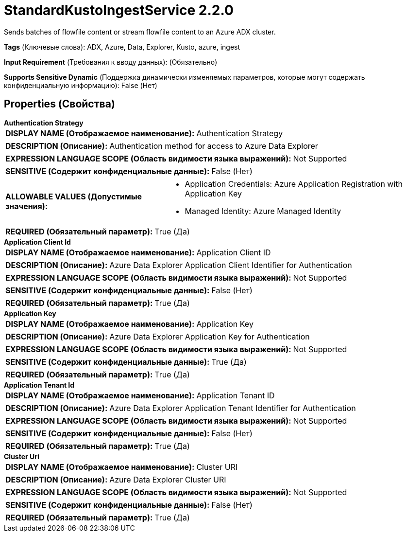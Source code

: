 = StandardKustoIngestService 2.2.0

Sends batches of flowfile content or stream flowfile content to an Azure ADX cluster.

[horizontal]
*Tags* (Ключевые слова):
ADX, Azure, Data, Explorer, Kusto, azure, ingest
[horizontal]
*Input Requirement* (Требования к вводу данных):
 (Обязательно)
[horizontal]
*Supports Sensitive Dynamic* (Поддержка динамически изменяемых параметров, которые могут содержать конфиденциальную информацию):
 False (Нет) 



== Properties (Свойства)


.*Authentication Strategy*
************************************************
[horizontal]
*DISPLAY NAME (Отображаемое наименование):*:: Authentication Strategy

[horizontal]
*DESCRIPTION (Описание):*:: Authentication method for access to Azure Data Explorer


[horizontal]
*EXPRESSION LANGUAGE SCOPE (Область видимости языка выражений):*:: Not Supported
[horizontal]
*SENSITIVE (Содержит конфиденциальные данные):*::  False (Нет) 

[horizontal]
*ALLOWABLE VALUES (Допустимые значения):*::

* Application Credentials: Azure Application Registration with Application Key 

* Managed Identity: Azure Managed Identity 


[horizontal]
*REQUIRED (Обязательный параметр):*::  True (Да) 
************************************************
.*Application Client Id*
************************************************
[horizontal]
*DISPLAY NAME (Отображаемое наименование):*:: Application Client ID

[horizontal]
*DESCRIPTION (Описание):*:: Azure Data Explorer Application Client Identifier for Authentication


[horizontal]
*EXPRESSION LANGUAGE SCOPE (Область видимости языка выражений):*:: Not Supported
[horizontal]
*SENSITIVE (Содержит конфиденциальные данные):*::  False (Нет) 

[horizontal]
*REQUIRED (Обязательный параметр):*::  True (Да) 
************************************************
.*Application Key*
************************************************
[horizontal]
*DISPLAY NAME (Отображаемое наименование):*:: Application Key

[horizontal]
*DESCRIPTION (Описание):*:: Azure Data Explorer Application Key for Authentication


[horizontal]
*EXPRESSION LANGUAGE SCOPE (Область видимости языка выражений):*:: Not Supported
[horizontal]
*SENSITIVE (Содержит конфиденциальные данные):*::  True (Да) 

[horizontal]
*REQUIRED (Обязательный параметр):*::  True (Да) 
************************************************
.*Application Tenant Id*
************************************************
[horizontal]
*DISPLAY NAME (Отображаемое наименование):*:: Application Tenant ID

[horizontal]
*DESCRIPTION (Описание):*:: Azure Data Explorer Application Tenant Identifier for Authentication


[horizontal]
*EXPRESSION LANGUAGE SCOPE (Область видимости языка выражений):*:: Not Supported
[horizontal]
*SENSITIVE (Содержит конфиденциальные данные):*::  False (Нет) 

[horizontal]
*REQUIRED (Обязательный параметр):*::  True (Да) 
************************************************
.*Cluster Uri*
************************************************
[horizontal]
*DISPLAY NAME (Отображаемое наименование):*:: Cluster URI

[horizontal]
*DESCRIPTION (Описание):*:: Azure Data Explorer Cluster URI


[horizontal]
*EXPRESSION LANGUAGE SCOPE (Область видимости языка выражений):*:: Not Supported
[horizontal]
*SENSITIVE (Содержит конфиденциальные данные):*::  False (Нет) 

[horizontal]
*REQUIRED (Обязательный параметр):*::  True (Да) 
************************************************




















